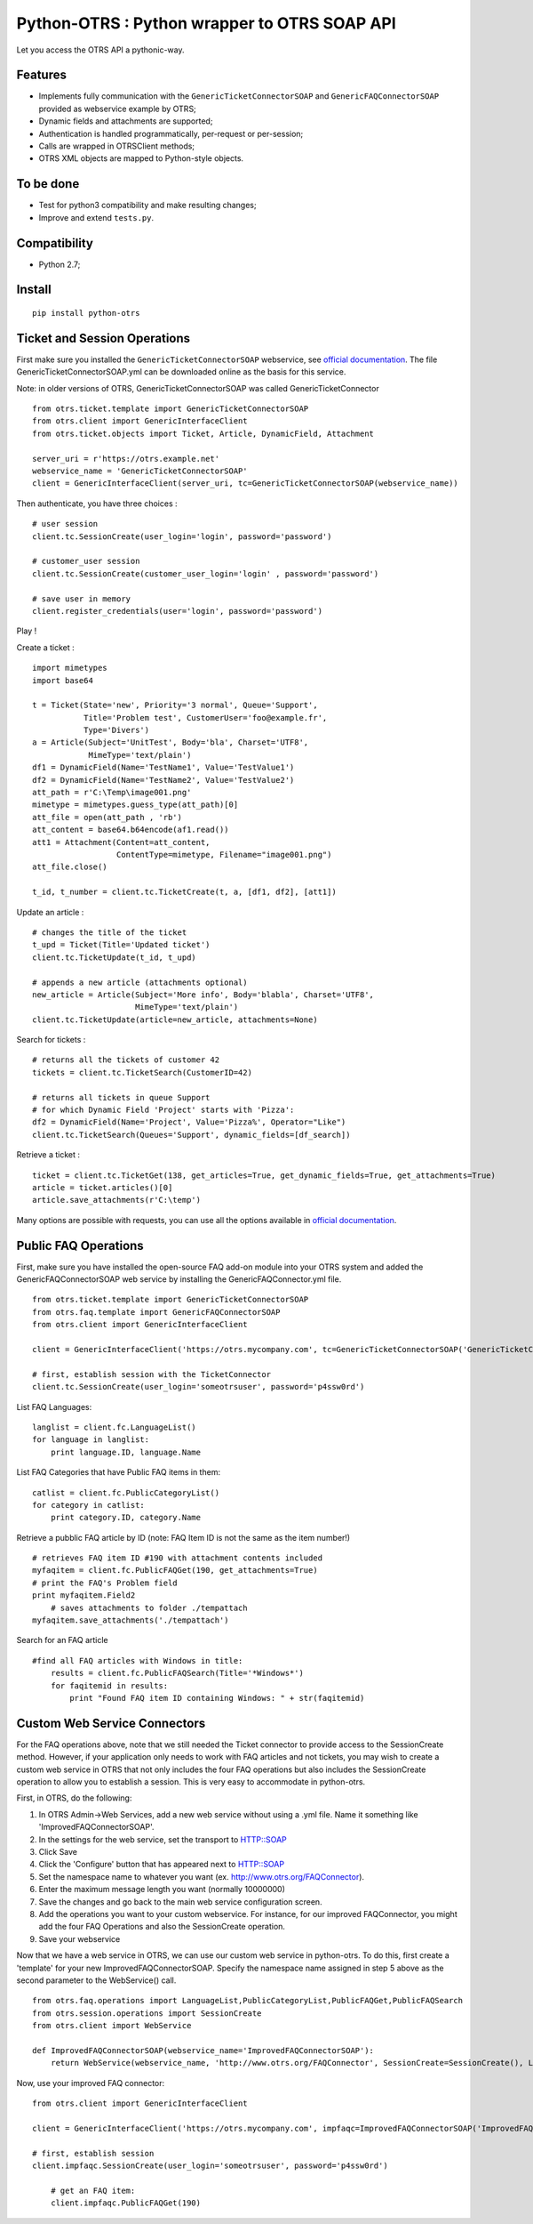 Python-OTRS : Python wrapper to OTRS SOAP API
=============================================

Let you access the OTRS API a pythonic-way.

Features
--------

-  Implements fully communication with the ``GenericTicketConnectorSOAP`` and ``GenericFAQConnectorSOAP``
   provided as webservice example by OTRS;
-  Dynamic fields and attachments are supported;
-  Authentication is handled programmatically, per-request or per-session;
-  Calls are wrapped in OTRSClient methods;
-  OTRS XML objects are mapped to Python-style objects.

To be done
----------

-  Test for python3 compatibility and make resulting changes;
-  Improve and extend ``tests.py``.

Compatibility
--------
-  Python 2.7;

Install
-------

::

    pip install python-otrs

Ticket and Session Operations
-----------------------------

First make sure you installed the ``GenericTicketConnectorSOAP`` webservice,
see `official documentation`_. The file GenericTicketConnectorSOAP.yml can be downloaded
online as the basis for this service.

Note: in older versions of OTRS, GenericTicketConnectorSOAP was called GenericTicketConnector

::

    from otrs.ticket.template import GenericTicketConnectorSOAP
    from otrs.client import GenericInterfaceClient
    from otrs.ticket.objects import Ticket, Article, DynamicField, Attachment

    server_uri = r'https://otrs.example.net'
    webservice_name = 'GenericTicketConnectorSOAP'
    client = GenericInterfaceClient(server_uri, tc=GenericTicketConnectorSOAP(webservice_name))

Then authenticate, you have three choices :

::

    # user session
    client.tc.SessionCreate(user_login='login', password='password')

    # customer_user session
    client.tc.SessionCreate(customer_user_login='login' , password='password')

    # save user in memory
    client.register_credentials(user='login', password='password')

Play !

Create a ticket :

::

    import mimetypes
    import base64

    t = Ticket(State='new', Priority='3 normal', Queue='Support',
               Title='Problem test', CustomerUser='foo@example.fr',
               Type='Divers')
    a = Article(Subject='UnitTest', Body='bla', Charset='UTF8',
                MimeType='text/plain')
    df1 = DynamicField(Name='TestName1', Value='TestValue1')
    df2 = DynamicField(Name='TestName2', Value='TestValue2')
    att_path = r'C:\Temp\image001.png'
    mimetype = mimetypes.guess_type(att_path)[0]
    att_file = open(att_path , 'rb')
    att_content = base64.b64encode(af1.read())
    att1 = Attachment(Content=att_content,
                      ContentType=mimetype, Filename="image001.png")
    att_file.close()

    t_id, t_number = client.tc.TicketCreate(t, a, [df1, df2], [att1])

Update an article :

::

    # changes the title of the ticket
    t_upd = Ticket(Title='Updated ticket')
    client.tc.TicketUpdate(t_id, t_upd)

    # appends a new article (attachments optional)
    new_article = Article(Subject='More info', Body='blabla', Charset='UTF8',
                          MimeType='text/plain')
    client.tc.TicketUpdate(article=new_article, attachments=None)

Search for tickets :

::

    # returns all the tickets of customer 42
    tickets = client.tc.TicketSearch(CustomerID=42)

    # returns all tickets in queue Support
    # for which Dynamic Field 'Project' starts with 'Pizza':
    df2 = DynamicField(Name='Project', Value='Pizza%', Operator="Like")
    client.tc.TicketSearch(Queues='Support', dynamic_fields=[df_search])

Retrieve a ticket :

::

    ticket = client.tc.TicketGet(138, get_articles=True, get_dynamic_fields=True, get_attachments=True)
    article = ticket.articles()[0]
    article.save_attachments(r'C:\temp')

Many options are possible with requests, you can use all the options
available in `official documentation`_.

.. _official documentation: http://otrs.github.io/doc/manual/admin/4.0/en/html/genericinterface.html#generic-ticket-connector

Public FAQ Operations
---------------------

First, make sure you have installed the open-source FAQ add-on module into your OTRS system and added the
GenericFAQConnectorSOAP web service by installing the GenericFAQConnector.yml file.

::

    from otrs.ticket.template import GenericTicketConnectorSOAP
    from otrs.faq.template import GenericFAQConnectorSOAP
    from otrs.client import GenericInterfaceClient

    client = GenericInterfaceClient('https://otrs.mycompany.com', tc=GenericTicketConnectorSOAP('GenericTicketConnectorSOAP'), fc=GenericFAQConnectorSOAP('GenericFAQConnectorSOAP'))

    # first, establish session with the TicketConnector
    client.tc.SessionCreate(user_login='someotrsuser', password='p4ssw0rd')

List FAQ Languages:

::

    langlist = client.fc.LanguageList()
    for language in langlist:
        print language.ID, language.Name

List FAQ Categories that have Public FAQ items in them:

::

    catlist = client.fc.PublicCategoryList()
    for category in catlist:
        print category.ID, category.Name

Retrieve a pubblic FAQ article by ID
(note: FAQ Item ID is not the same as the item number!)

::

    # retrieves FAQ item ID #190 with attachment contents included
    myfaqitem = client.fc.PublicFAQGet(190, get_attachments=True)
    # print the FAQ's Problem field
    print myfaqitem.Field2
	# saves attachments to folder ./tempattach
    myfaqitem.save_attachments('./tempattach')

Search for an FAQ article
	
::

    #find all FAQ articles with Windows in title:
	results = client.fc.PublicFAQSearch(Title='*Windows*')
	for faqitemid in results:
	    print "Found FAQ item ID containing Windows: " + str(faqitemid)
	
	
Custom Web Service Connectors
-----------------------------

For the FAQ operations above, note that we still needed the Ticket connector to provide access
to the SessionCreate method. However, if your application only needs to work with FAQ articles
and not tickets, you may wish to create a custom web service in OTRS that not only includes
the four FAQ operations but also includes the SessionCreate operation to allow you to establish
a session. This is very easy to accommodate in python-otrs.

First, in OTRS, do the following:

1. In OTRS Admin->Web Services, add a new web service without using a .yml file. Name it something
   like 'ImprovedFAQConnectorSOAP'. 
2. In the settings for the web service, set the transport to HTTP::SOAP
3. Click Save
4. Click the 'Configure' button that has appeared next to HTTP::SOAP
5. Set the namespace name to whatever you want (ex. http://www.otrs.org/FAQConnector).
6. Enter the maximum message length you want (normally 10000000)
7. Save the changes and go back to the main web service configuration screen.
8. Add the operations you want to your custom webservice. For instance, for our improved FAQConnector,
   you might add the four FAQ Operations and also the SessionCreate operation.
9. Save your webservice

Now that we have a web service in OTRS, we can use our custom web service in python-otrs. To do this,
first create a 'template' for your new ImprovedFAQConnectorSOAP. Specify the namespace name assigned
in step 5 above as the second parameter to the WebService() call.

::

    from otrs.faq.operations import LanguageList,PublicCategoryList,PublicFAQGet,PublicFAQSearch
    from otrs.session.operations import SessionCreate
    from otrs.client import WebService

    def ImprovedFAQConnectorSOAP(webservice_name='ImprovedFAQConnectorSOAP'):
        return WebService(webservice_name, 'http://www.otrs.org/FAQConnector', SessionCreate=SessionCreate(), LanguageList=LanguageList(),PublicCategoryList=PublicCategoryList(),PublicFAQGet=PublicFAQGet(),PublicFAQSearch=PublicFAQSearch())

Now, use your improved FAQ connector:

::

    from otrs.client import GenericInterfaceClient

    client = GenericInterfaceClient('https://otrs.mycompany.com', impfaqc=ImprovedFAQConnectorSOAP('ImprovedFAQConnectorSOAP'))

    # first, establish session
    client.impfaqc.SessionCreate(user_login='someotrsuser', password='p4ssw0rd')
	
	# get an FAQ item:
	client.impfaqc.PublicFAQGet(190)